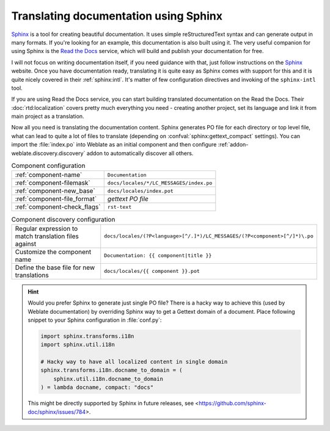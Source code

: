 Translating documentation using Sphinx
--------------------------------------

`Sphinx`_ is a tool for creating beautiful documentation. It uses simple
reStructuredText syntax and can generate output in many formats. If you're
looking for an example, this documentation is also built using it. The very
useful companion for using Sphinx is the `Read the Docs`_ service, which will
build and publish your documentation for free.

I will not focus on writing documentation itself, if you need guidance with
that, just follow instructions on the `Sphinx`_ website. Once you have
documentation ready, translating it is quite easy as Sphinx comes with support
for this and it is quite nicely covered in their :ref:`sphinx:intl`.  It's
matter of few configuration directives and invoking of the ``sphinx-intl``
tool.

If you are using Read the Docs service, you can start building translated
documentation on the Read the Docs. Their :doc:`rtd:localization` covers pretty
much everything you need - creating another project, set its language and link
it from main project as a translation.

Now all you need is translating the documentation content. Sphinx generates PO
file for each directory or top level file, what can lead to quite a lot of
files to translate (depending on :confval:`sphinx:gettext_compact` settings).
You can import the :file:`index.po` into Weblate as an initial component and
then configure :ref:`addon-weblate.discovery.discovery` addon to automatically
discover all others.


.. list-table:: Component configuration

   * - :ref:`component-name`
     - ``Documentation``
   * - :ref:`component-filemask`
     - ``docs/locales/*/LC_MESSAGES/index.po``
   * - :ref:`component-new_base`
     - ``docs/locales/index.pot``
   * - :ref:`component-file_format`
     - `gettext PO file`
   * - :ref:`component-check_flags`
     - ``rst-text``

.. list-table:: Component discovery configuration

   * - Regular expression to match translation files against
     - ``docs/locales/(?P<language>[^/.]*)/LC_MESSAGES/(?P<component>[^/]*)\.po``
   * - Customize the component name
     - ``Documentation: {{ component|title }}``
   * - Define the base file for new translations
     - ``docs/locales/{{ component }}.pot``

.. hint::

    Would you prefer Sphinx to generate just single PO file? There is a hacky
    way to achieve this (used by Weblate documentation) by overriding Sphinx
    way to get a Gettext domain of a document. Place following snippet to your
    Sphinx configuration in :file:`conf.py`:

    .. code-block:: python

        import sphinx.transforms.i18n
        import sphinx.util.i18n

        # Hacky way to have all localized content in single domain
        sphinx.transforms.i18n.docname_to_domain = (
            sphinx.util.i18n.docname_to_domain
        ) = lambda docname, compact: "docs"


    This might be directly supported by Sphinx in future releases, see
    <https://github.com/sphinx-doc/sphinx/issues/784>.


.. seealso::

    The `Odorik`_ python module documentation is built using Sphinx, Read the
    Docs and translated using Weblate.



.. _Odorik: https://github.com/nijel/odorik/
.. _Sphinx: https://www.sphinx-doc.org/
.. _Read the Docs: https://readthedocs.org/
